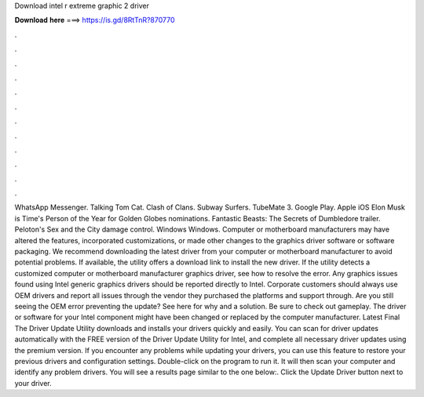 Download intel r extreme graphic 2 driver

𝐃𝐨𝐰𝐧𝐥𝐨𝐚𝐝 𝐡𝐞𝐫𝐞 ===> https://is.gd/8RtTnR?870770

.

.

.

.

.

.

.

.

.

.

.

.

WhatsApp Messenger. Talking Tom Cat. Clash of Clans. Subway Surfers. TubeMate 3. Google Play. Apple iOS  Elon Musk is Time's Person of the Year for  Golden Globes nominations. Fantastic Beasts: The Secrets of Dumbledore trailer. Peloton's Sex and the City damage control. Windows Windows. Computer or motherboard manufacturers may have altered the features, incorporated customizations, or made other changes to the graphics driver software or software packaging.
We recommend downloading the latest driver from your computer or motherboard manufacturer to avoid potential problems. If available, the utility offers a download link to install the new driver. If the utility detects a customized computer or motherboard manufacturer graphics driver, see how to resolve the error.
Any graphics issues found using Intel generic graphics drivers should be reported directly to Intel. Corporate customers should always use OEM drivers and report all issues through the vendor they purchased the platforms and support through. Are you still seeing the OEM error preventing the update? See here for why and a solution. Be sure to check out gameplay. The driver or software for your Intel component might have been changed or replaced by the computer manufacturer.
Latest Final  The Driver Update Utility downloads and installs your drivers quickly and easily. You can scan for driver updates automatically with the FREE version of the Driver Update Utility for Intel, and complete all necessary driver updates using the premium version. If you encounter any problems while updating your drivers, you can use this feature to restore your previous drivers and configuration settings.
Double-click on the program to run it. It will then scan your computer and identify any problem drivers. You will see a results page similar to the one below:. Click the Update Driver button next to your driver.
